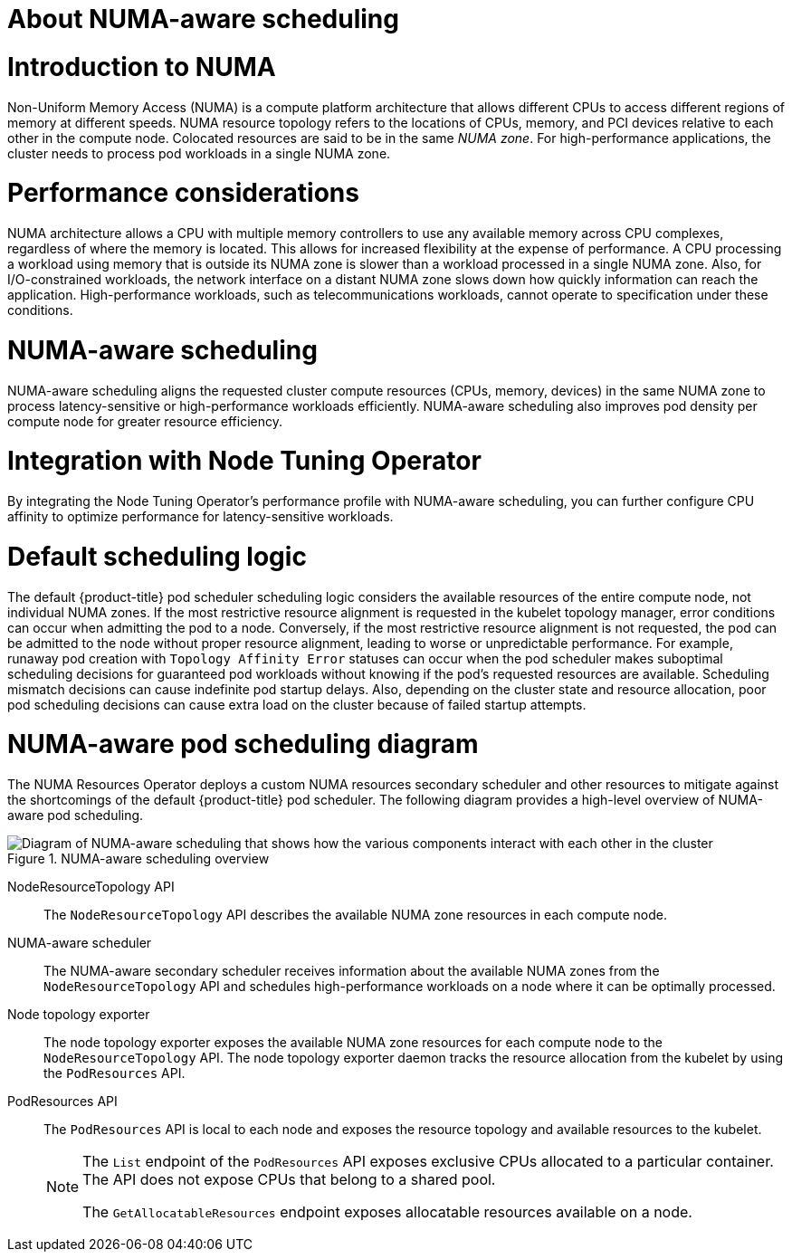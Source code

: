 // Module included in the following assemblies:
//
// *scalability_and_performance/cnf-numa-aware-scheduling.adoc

:_mod-docs-content-type: CONCEPT
[id="cnf-about-numa-aware-scheduling_{context}"]
= About NUMA-aware scheduling

[discrete]
[id="introduction-to-numa_{context}"]
= Introduction to NUMA

Non-Uniform Memory Access (NUMA) is a compute platform architecture that allows different CPUs to access different regions of memory at different speeds. NUMA resource topology refers to the locations of CPUs, memory, and PCI devices relative to each other in the compute node. Colocated resources are said to be in the same _NUMA zone_. For high-performance applications, the cluster needs to process pod workloads in a single NUMA zone.

[discrete]
[id="performance-considerations_{context}"]
= Performance considerations

NUMA architecture allows a CPU with multiple memory controllers to use any available memory across CPU complexes, regardless of where the memory is located. This allows for increased flexibility at the expense of performance. A CPU processing a workload using memory that is outside its NUMA zone is slower than a workload processed in a single NUMA zone. Also, for I/O-constrained workloads, the network interface on a distant NUMA zone slows down how quickly information can reach the application. High-performance workloads, such as telecommunications workloads, cannot operate to specification under these conditions. 

[discrete]
[id="numa-aware-scheduling_{context}"]
= NUMA-aware scheduling

NUMA-aware scheduling aligns the requested cluster compute resources (CPUs, memory, devices) in the same NUMA zone to process latency-sensitive or high-performance workloads efficiently. NUMA-aware scheduling also improves pod density per compute node for greater resource efficiency.

[discrete]
[id="integration-with-node-tuning-operator_{context}"]
= Integration with Node Tuning Operator

By integrating the Node Tuning Operator's performance profile with NUMA-aware scheduling, you can further configure CPU affinity to optimize performance for latency-sensitive workloads.

[discrete]
[id="default-scheduling-logic_{context}"]
= Default scheduling logic

The default {product-title} pod scheduler scheduling logic considers the available resources of the entire compute node, not individual NUMA zones. If the most restrictive resource alignment is requested in the kubelet topology manager, error conditions can occur when admitting the pod to a node. Conversely, if the most restrictive resource alignment is not requested, the pod can be admitted to the node without proper resource alignment, leading to worse or unpredictable performance. For example, runaway pod creation with `Topology Affinity Error` statuses can occur when the pod scheduler makes suboptimal scheduling decisions for guaranteed pod workloads without knowing if the pod's requested resources are available. Scheduling mismatch decisions can cause indefinite pod startup delays. Also, depending on the cluster state and resource allocation, poor pod scheduling decisions can cause extra load on the cluster because of failed startup attempts.


[discrete]
[id="numa-aware-pod-scheduling-diagram_{context}"]
= NUMA-aware pod scheduling diagram

The NUMA Resources Operator deploys a custom NUMA resources secondary scheduler and other resources to mitigate against the shortcomings of the default {product-title} pod scheduler. The following diagram provides a high-level overview of NUMA-aware pod scheduling.

.NUMA-aware scheduling overview
image::216_OpenShift_Topology-aware_Scheduling_0222.png[Diagram of NUMA-aware scheduling that shows how the various components interact with each other in the cluster]

NodeResourceTopology API:: The `NodeResourceTopology` API describes the available NUMA zone resources in each compute node.
NUMA-aware scheduler:: The NUMA-aware secondary scheduler receives information about the available NUMA zones from the `NodeResourceTopology` API and schedules high-performance workloads on a node where it can be optimally processed.
Node topology exporter:: The node topology exporter exposes the available NUMA zone resources for each compute node to the `NodeResourceTopology` API. The node topology exporter daemon tracks the resource allocation from the kubelet by using the `PodResources` API.
PodResources API:: The `PodResources` API is local to each node and exposes the resource topology and available resources to the kubelet.
+
[NOTE]
====
The `List` endpoint of the `PodResources` API exposes exclusive CPUs allocated to a particular container. The API does not expose CPUs that belong to a shared pool.

The `GetAllocatableResources` endpoint exposes allocatable resources available on a node.
====
